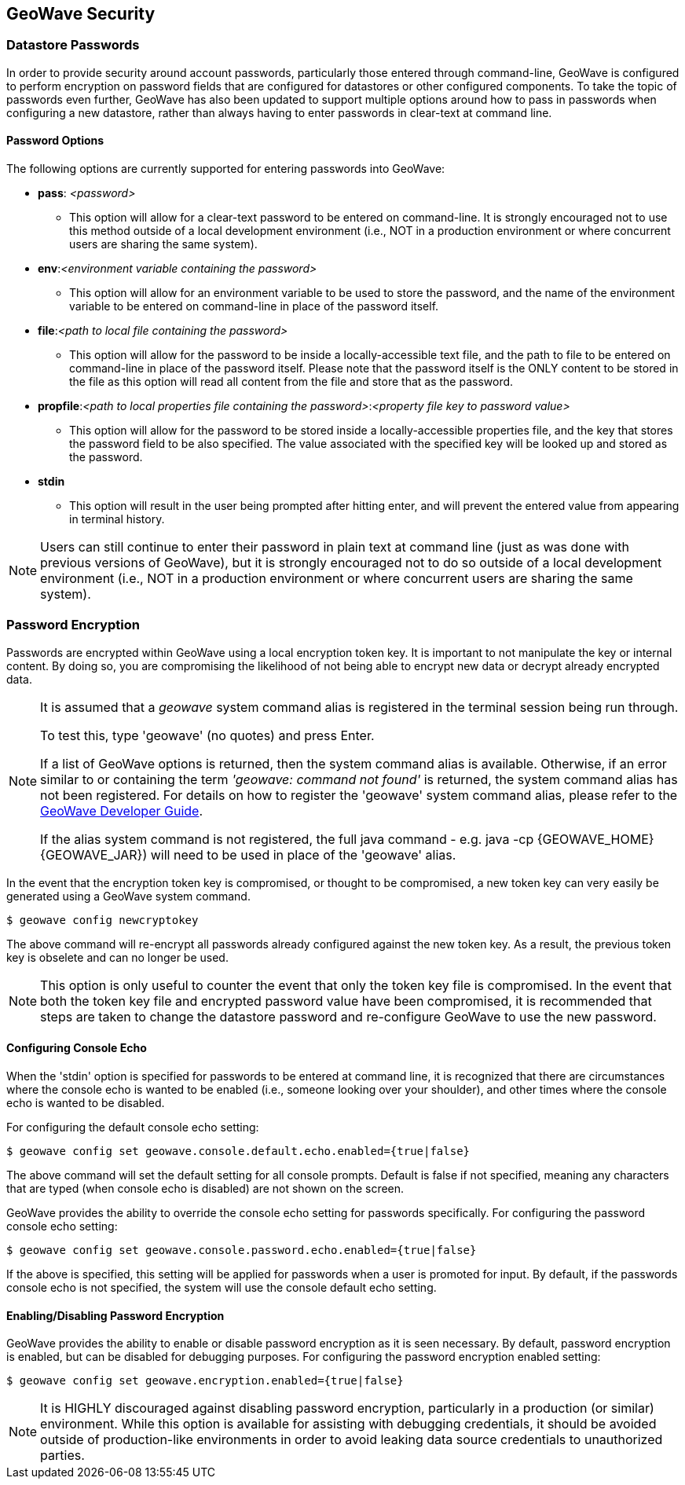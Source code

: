 [[security]]
<<<

:linkattrs:

== GeoWave Security

[[password-security]]
=== Datastore Passwords
In order to provide security around account passwords, particularly those entered through command-line, GeoWave is configured to perform encryption on password fields that are configured for datastores or other configured components. To take the topic of passwords even further, GeoWave has also been updated to support multiple options around how to pass in passwords when configuring a new datastore, rather than always having to enter passwords in clear-text at command line.

==== Password Options
.The following options are currently supported for entering passwords into GeoWave:
* *pass*: __<password>__
** This option will allow for a clear-text password to be entered on command-line. It is strongly encouraged not to use this method outside of a local development environment (i.e., NOT in a production environment or where concurrent users are sharing the same system).
* *env*:__<environment variable containing the password>__
** This option will allow for an environment variable to be used to store the password, and the name of the environment variable to be entered on command-line in place of the password itself.
* *file*:__<path to local file containing the password>__
** This option will allow for the password to be inside a locally-accessible text file, and the path to file to be entered on command-line in place of the password itself. Please note that the password itself is the ONLY content to be stored in the file as this option will read all content from the file and store that as the password.
* *propfile*:__<path to local properties file containing the password>__:__<property file key to password value>__
** This option will allow for the password to be stored inside a locally-accessible properties file, and the key that stores the password field to be also specified. The value associated with the specified key will be looked up and stored as the password.
* *stdin*
** This option will result in the user being prompted after hitting enter, and will prevent the entered value from appearing in terminal history.

[NOTE]
====
Users can still continue to enter their password in plain text at command line (just as was done with previous versions of GeoWave), but it is strongly encouraged not to do so outside of a local development environment (i.e., NOT in a production environment or where concurrent users are sharing the same system).
====


=== Password Encryption
Passwords are encrypted within GeoWave using a local encryption token key. It is important to not manipulate the key or internal content. By doing so, you are compromising the likelihood of not being able to encrypt new data or decrypt already encrypted data.

[NOTE]
====
It is assumed that a _geowave_ system command alias is registered in the terminal session being run through.

To test this, type 'geowave' (no quotes) and press Enter.

If a list of GeoWave options is returned, then the system command alias is available. Otherwise, if an error similar to or containing the term __'geowave: command not found'__ is returned, the system command alias has not been registered. For details on how to register the 'geowave' system command alias, please refer to the link:http://locationtech.github.io/geowave/devguide.html#packaging-code[GeoWave Developer Guide, window="_blank"].

If the alias system command is not registered, the full java command - e.g. java -cp {GEOWAVE_HOME} {GEOWAVE_JAR}) will need to be used in place of the 'geowave' alias.
====

In the event that the encryption token key is compromised, or thought to be compromised, a new token key can very easily be generated using a GeoWave system command.
[source, bash]
----
$ geowave config newcryptokey
----
The above command will re-encrypt all passwords already configured against the new token key. As a result, the previous token key is obselete and can no longer be used.

[NOTE]
====
This option is only useful to counter the event that only the token key file is compromised. In the event that both the token key file and encrypted password value have been compromised, it is recommended that steps are taken to change the datastore password and re-configure GeoWave to use the new password.
====

==== Configuring Console Echo
When the 'stdin' option is specified for passwords to be entered at command line, it is recognized that there are circumstances where the console echo is wanted to be enabled (i.e., someone looking over your shoulder), and other times where the console echo is wanted to be disabled.

For configuring the default console echo setting:
[source, bash]
----
$ geowave config set geowave.console.default.echo.enabled={true|false}
----
The above command will set the default setting for all console prompts. Default is false if not specified, meaning any characters that are typed (when console echo is disabled) are not shown on the screen.

GeoWave provides the ability to override the console echo setting for passwords specifically.
For configuring the password console echo setting:
[source, bash]
----
$ geowave config set geowave.console.password.echo.enabled={true|false}
----
If the above is specified, this setting will be applied for passwords when a user is promoted for input. By default, if the passwords console echo is not specified, the system will use the console default echo setting.

==== Enabling/Disabling Password Encryption
GeoWave provides the ability to enable or disable password encryption as it is seen necessary. By default, password encryption is enabled, but can be disabled for debugging purposes.
For configuring the password encryption enabled setting:
[source, bash]
----
$ geowave config set geowave.encryption.enabled={true|false}
----

[NOTE]
====
It is HIGHLY discouraged against disabling password encryption, particularly in a production (or similar) environment. While this option is available for assisting with debugging credentials, it should be avoided outside of production-like environments in order to avoid leaking data source credentials to unauthorized parties.
====


